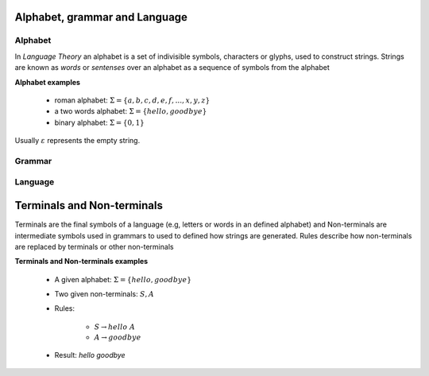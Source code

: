 Alphabet, grammar and Language
------------------------------

Alphabet
^^^^^^^^

In *Language Theory* an alphabet is a set of indivisible symbols, characters or glyphs, used to construct
strings. Strings are known as *words* or *sentenses* over an alphabet as a sequence of symbols from the alphabet

**Alphabet examples**

    * roman alphabet: :math:`\Sigma = \{a,b,c,d,e,f,...,x,y,z\}`
    * a two words alphabet: :math:`\Sigma = \{hello, goodbye\}`
    * binary alphabet: :math:`\Sigma = \{0,1\}`

Usually :math:`\varepsilon` represents the empty string.

Grammar
^^^^^^^

Language
^^^^^^^^

Terminals and Non-terminals
---------------------------

Terminals are the final symbols of a language (e.g, letters or words in an defined alphabet) and Non-terminals are
intermediate symbols used in grammars to used to defined how strings are generated. Rules describe how non-terminals are
replaced by terminals or other non-terminals

**Terminals and Non-terminals examples**

    * A given alphabet: :math:`\Sigma = \{hello, goodbye\}`
    * Two given non-terminals: :math:`S, A`
    * Rules:

        * :math:`S \to hello\ A`
        * :math:`A \to goodbye`

    * Result: *hello goodbye*
